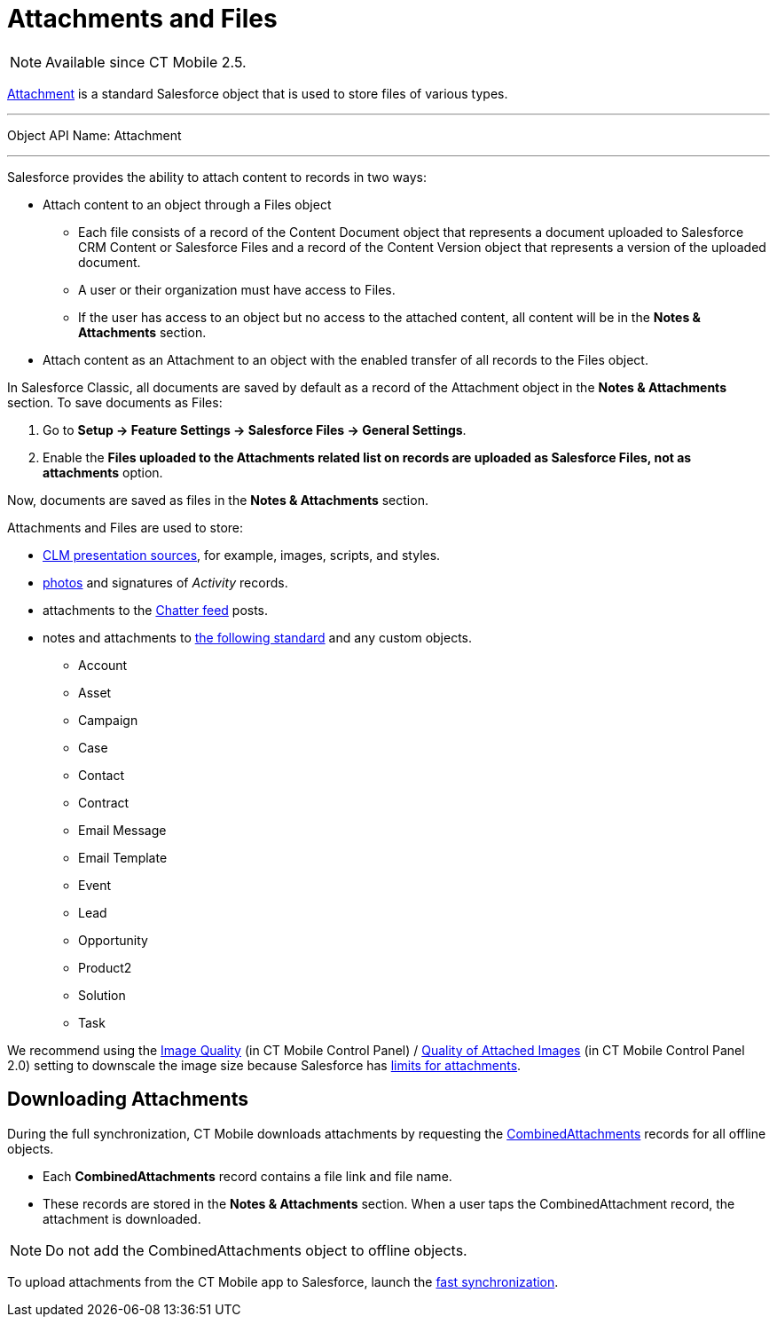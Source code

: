 = Attachments and Files

NOTE: Available since CT Mobile 2.5.

https://developer.salesforce.com/dlink:ocs/atlas.en-us.api.meta/api/sforce_api_objects_attachment.htm[Attachment] is a standard Salesforce object that is used to store files of various types.

'''''

Object API Name: [.apiobject]#Attachment#

'''''

Salesforce provides the ability to attach content to records in two ways:

* Attach content to an object through a [.object]#Files# object
** Each file consists of a record of the [.object]#Content Document# object that represents a document uploaded to Salesforce CRM Content or Salesforce Files and a record of the [.object]#Content Version# object that represents a version of the uploaded document.
** A user or their organization must have access to [.object]#Files#.
** If the user has access to an object but no access to the attached content, all content will be in the *Notes & Attachments* section.
* Attach content as an [.object]#Attachment# to an object with the enabled transfer of all records to the [.object]#Files# object.

In Salesforce Classic, all documents are saved by default as a record of the [.object]#Attachment# object in the *Notes & Attachments* section. To save documents as [.object]#Files#:

. Go to *Setup → Feature Settings → Salesforce Files → General Settings*.
. Enable the *Files uploaded to the Attachments related list on records are uploaded as Salesforce Files, not as attachments* option.

Now, documents are saved as files in the *Notes & Attachments* section.

////

In Lightning Experience, all documents are saved as [.object]#Files# by default. To save documents as records of the [.object]#Attachment# object in the *Notes & Attachments* section, create a custom trigger that implements the desired business logic and saves a record of the [.object]#Content Version# object as an attachment.

This logic may be used if you need to upload files to the CT Mobile app, but CT Mobile can download files only as record attachments.

////

[.object]#Attachments# and [.object]#Files# are used to store:

* xref:ios/ct-presenter/attach-files-to-clm-presentation.adoc[CLM presentation sources], for example, images, scripts, and styles.
* xref:ios/mobile-application/ui/actions.adoc#h2_62618674[photos] and signatures of _Activity_ records.
* attachments to the xref:ios/mobile-application/mobile-application-modules/chatter/index.adoc[Chatter feed] posts.
* notes and attachments to link:https://developer.salesforce.com/docs/atlas.en-us.api.meta/api/sforce_api_objects_attachment.htm[the following standard] and any custom objects.
** [.object]#Account#
** [.object]#Asset#
** [.object]#Campaign#
** [.object]#Case#
** [.object]#Contact#
** [.object]#Contract#
** [.object]#Email Message#
** [.object]#Email Template#
** [.object]#Event#
** [.object]#Lead#
** [.object]#Opportunity#
** [.object]#Product2#
** [.object]#Solution#
** [.object]#Task#

We recommend using the xref:ios/admin-guide/ct-mobile-control-panel/ct-mobile-control-panel-general.adoc#h3_377059502[Image Quality] (in CT Mobile Control Panel) / xref:ios/admin-guide/ct-mobile-control-panel-new/ct-mobile-control-panel-general-new.adoc#h3_377059502[Quality of Attached Images] (in CT Mobile Control Panel 2.0) setting to downscale the image size because Salesforce has link:https://help.salesforce.com/articleView?id=collab_files_attach_records.htm&type=5[limits for attachments].

[[h2_2031634004]]
== Downloading Attachments

During the full synchronization, CT Mobile downloads attachments by requesting the link:https://developer.salesforce.com/docs/atlas.en-us.228.0.object_reference.meta/object_reference/sforce_api_objects_combinedattachment.htm[CombinedAttachments] records for all offline objects.

* Each *CombinedAttachments* record contains a file link and file name.
* These records are stored in the *Notes & Attachments* section. When a user taps the [.apiobject]#CombinedAttachment# record, the attachment is downloaded.

NOTE: Do not add the [.object]#CombinedAttachments# object to offline objects.

To upload attachments from the CT Mobile app to Salesforce, launch the xref:ios/mobile-application/synchronization/fast-synchronization.adoc[fast synchronization].
